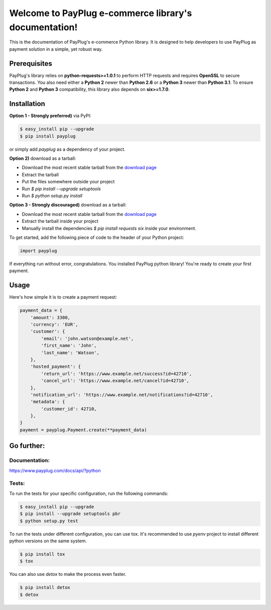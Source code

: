 Welcome to PayPlug e-commerce library's documentation!
======================================================

This is the documentation of PayPlug's e-commerce Python library. It is designed to help developers to use PayPlug as
payment solution in a simple, yet robust way.

Prerequisites
-------------

PayPlug's library relies on **python-requests>=1.0.1** to perform HTTP requests and requires **OpenSSL** to secure
transactions. You also need either a **Python 2** newer than **Python 2.6** or a **Python 3** newer than **Python 3.1**.
To ensure **Python 2** and **Python 3** compatibility, this library also depends on **six>=1.7.0**.

Installation
------------

**Option 1 - Strongly preferred)** via PyPI:

.. code-block:: bash

    $ easy_install pip --upgrade
    $ pip install payplug


or simply add `payplug` as a dependency of your project.

**Option 2)** download as a tarball:

- Download the most recent stable tarball from the `download page`__
- Extract the tarball
- Put the files somewhere outside your project
- Run `$ pip install --upgrade setuptools`
- Run `$ python setup.py install`

__ https://bitbucket.org/payplug/payplug_python/downloads#tag-downloads

**Option 3 - Strongly discouraged)** download as a tarball:

- Download the most recent stable tarball from the `download page`__
- Extract the tarball inside your project
- Manually install the dependencies `$ pip install requests six` inside your environment.

__ https://bitbucket.org/payplug/payplug_python/downloads#tag-downloads

To get started, add the following piece of code to the header of your Python project:

.. sourcecode :: python

    import payplug

If everything run without error, congratulations. You installed PayPlug python library! You're ready to create your
first payment.

Usage
-----

Here's how simple it is to create a payment request:

.. sourcecode :: python

    payment_data = {
        'amount': 3300,
        'currency': 'EUR',
        'customer': {
            'email': 'john.watson@example.net',
            'first_name': 'John',
            'last_name': 'Watson',
        },
        'hosted_payment': {
            'return_url': 'https://www.example.net/success?id=42710',
            'cancel_url': 'https://www.example.net/cancel?id=42710',
        },
        'notification_url': 'https://www.example.net/notifications?id=42710',
        'metadata': {
            'customer_id': 42710,
        },
    }
    payment = payplug.Payment.create(**payment_data)

Go further:
-----------
Documentation:
++++++++++++++
https://www.payplug.com/docs/api/?python

Tests:
++++++
To run the tests for your specific configuration, run the following commands:

.. code-block:: bash

    $ easy_install pip --upgrade
    $ pip install --upgrade setuptools pbr
    $ python setup.py test

To run the tests under different configuration, you can use tox. It's recommended to use `pyenv` project to install
different python versions on the same system.

.. code-block:: bash

    $ pip install tox
    $ tox

You can also use `detox` to make the process even faster.

.. code-block:: bash

    $ pip install detox
    $ detox
